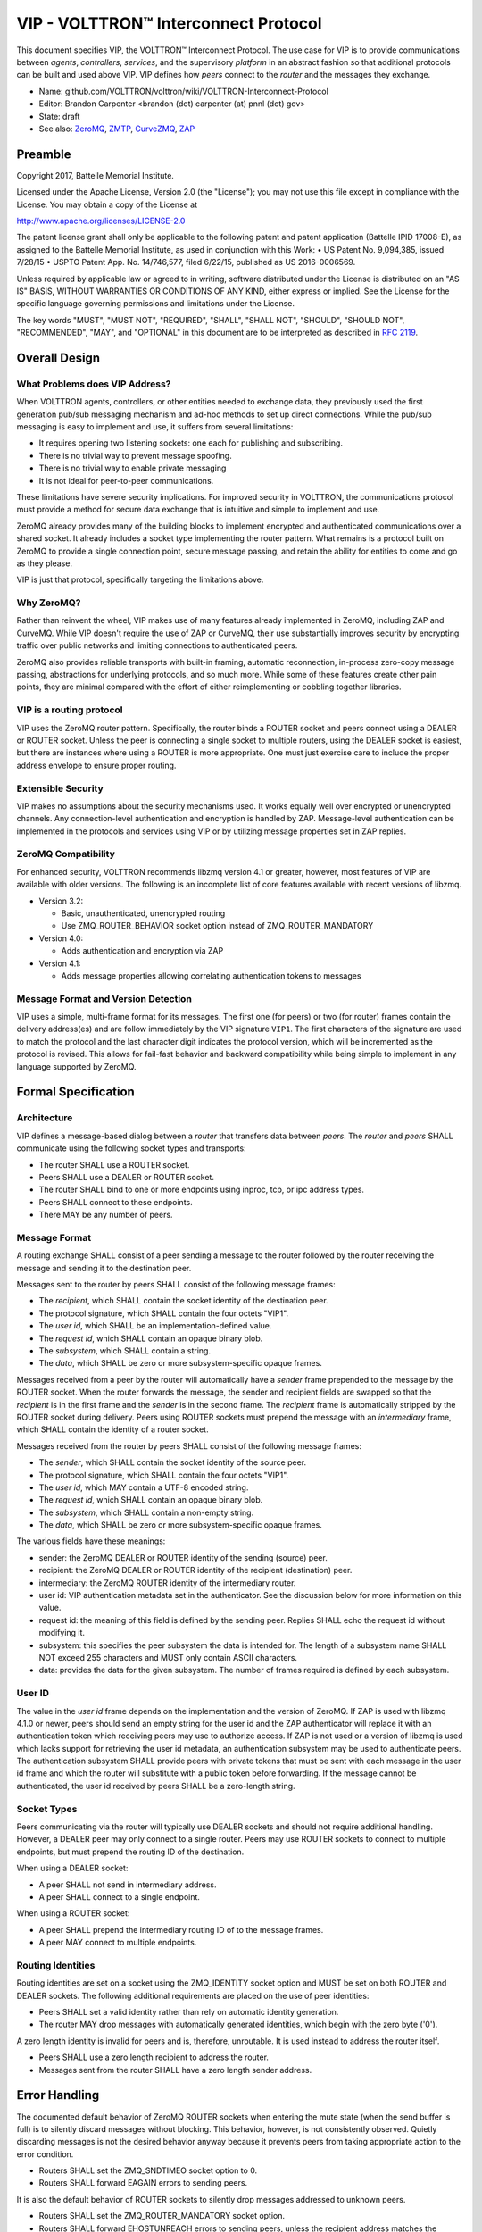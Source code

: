 .. _VIP-Overview:

VIP - VOLTTRON™ Interconnect Protocol
+++++++++++++++++++++++++++++++++++++

This document specifies VIP, the VOLTTRON™ Interconnect Protocol. The use case for VIP is to provide communications between *agents*, *controllers*, *services*, and the supervisory *platform* in an abstract fashion so that additional protocols can be built and used above VIP. VIP defines how *peers* connect to the *router* and the messages they exchange.

* Name: github.com/VOLTTRON/volttron/wiki/VOLTTRON-Interconnect-Protocol
* Editor: Brandon Carpenter <brandon (dot) carpenter (at) pnnl (dot) gov>
* State: draft
* See also: ZeroMQ_, ZMTP_, CurveZMQ_, ZAP_

.. _ZeroMQ: http://zeromq.org
.. _ZMTP: http://rfc.zeromq.org/spec:23/ZMTP
.. _CurveZMQ: http://rfc.zeromq.org/spec:26/CURVEZMQ
.. _ZAP: http://rfc.zeromq.org/spec:27/ZAP.


Preamble
========

Copyright 2017, Battelle Memorial Institute.

Licensed under the Apache License, Version 2.0 (the "License"); you may not use this file except in compliance with the License. You may obtain a copy of the License at

http://www.apache.org/licenses/LICENSE-2.0

The patent license grant shall only be applicable to the following patent and patent application (Battelle IPID 17008-E), as assigned to the Battelle Memorial Institute, as used in conjunction with this Work: • US Patent No. 9,094,385, issued 7/28/15 • USPTO Patent App. No. 14/746,577, filed 6/22/15, published as US 2016-0006569.

Unless required by applicable law or agreed to in writing, software distributed under the License is distributed on an "AS IS" BASIS, WITHOUT WARRANTIES OR CONDITIONS OF ANY KIND, either express or implied. See the License for the specific language governing permissions and limitations under the License.

The key words "MUST", "MUST NOT", "REQUIRED", "SHALL", "SHALL NOT", "SHOULD", "SHOULD NOT", "RECOMMENDED", "MAY", and "OPTIONAL" in this document are to be interpreted as described in `RFC 2119`_.

.. _RFC 2119: http://tools.ietf.org/html/rfc2119


Overall Design
==============


What Problems does VIP Address?
-------------------------------

When VOLTTRON agents, controllers, or other entities needed to exchange data, they previously used the first generation pub/sub messaging mechanism and ad-hoc methods to set up direct connections. While the pub/sub messaging is easy to implement and use, it suffers from several limitations:

* It requires opening two listening sockets: one each for publishing and subscribing.
* There is no trivial way to prevent message spoofing.
* There is no trivial way to enable private messaging
* It is not ideal for peer-to-peer communications.

These limitations have severe security implications. For improved security in VOLTTRON, the communications protocol must provide a method for secure data exchange that is intuitive and simple to implement and use.

ZeroMQ already provides many of the building blocks to implement encrypted and authenticated communications over a shared socket. It already includes a socket type implementing the router pattern. What remains is a protocol built on ZeroMQ to provide a single connection point, secure message passing, and retain the ability for entities to come and go as they please.

VIP is just that protocol, specifically targeting the limitations above.


Why ZeroMQ?
-----------

Rather than reinvent the wheel, VIP makes use of many features already implemented in ZeroMQ, including ZAP and CurveMQ. While VIP doesn't require the use of ZAP or CurveMQ, their use substantially improves security by encrypting traffic over public networks and limiting connections to authenticated peers.

ZeroMQ also provides reliable transports with built-in framing, automatic reconnection, in-process zero-copy message passing, abstractions for underlying protocols, and so much more. While some of these features create other pain points, they are minimal compared with the effort of either reimplementing or cobbling together libraries.


VIP is a routing protocol
-------------------------

VIP uses the ZeroMQ router pattern. Specifically, the router binds a ROUTER socket and peers connect using a DEALER or ROUTER socket. Unless the peer is connecting a single socket to multiple routers, using the DEALER socket is easiest, but there are instances where using a ROUTER is more appropriate. One must just exercise care to include the proper address envelope to ensure proper routing.


Extensible Security
-------------------

VIP makes no assumptions about the security mechanisms used. It works equally well over encrypted or unencrypted channels. Any connection-level authentication and encryption is handled by ZAP. Message-level authentication can be implemented in the protocols and services using VIP or by utilizing message properties set in ZAP replies.


ZeroMQ Compatibility
--------------------

For enhanced security, VOLTTRON recommends libzmq version 4.1 or greater, however, most features of VIP are available with older versions. The following is an incomplete list of core features available with recent versions of libzmq.

* Version 3.2:

  * Basic, unauthenticated, unencrypted routing
  * Use ZMQ_ROUTER_BEHAVIOR socket option instead of ZMQ_ROUTER_MANDATORY

* Version 4.0:

  * Adds authentication and encryption via ZAP

* Version 4.1:

  * Adds message properties allowing correlating authentication tokens to messages


Message Format and Version Detection
------------------------------------

VIP uses a simple, multi-frame format for its messages. The first one (for peers) or two (for router) frames contain the delivery address(es) and are follow immediately by the VIP signature ``VIP1``. The first characters of the signature are used to match the protocol and the last character digit indicates the protocol version, which will be incremented as the protocol is revised. This allows for fail-fast behavior and backward compatibility while being simple to implement in any language supported by ZeroMQ.


Formal Specification
====================


Architecture
------------

VIP defines a message-based dialog between a *router* that transfers data between *peers*. The *router* and *peers* SHALL communicate using the following socket types and transports:

* The router SHALL use a ROUTER socket.
* Peers SHALL use a DEALER or ROUTER socket.
* The router SHALL bind to one or more endpoints using inproc, tcp, or ipc address types.
* Peers SHALL connect to these endpoints.
* There MAY be any number of peers.


Message Format
--------------

A routing exchange SHALL consist of a peer sending a message to the router followed by the router receiving the message and sending it to the destination peer.

Messages sent to the router by peers SHALL consist of the following message frames:

* The *recipient*, which SHALL contain the socket identity of the destination peer.
* The protocol signature, which SHALL contain the four octets "VIP1".
* The *user id*, which SHALL be an implementation-defined value.
* The *request id*, which SHALL contain an opaque binary blob.
* The *subsystem*, which SHALL contain a string.
* The *data*, which SHALL be zero or more subsystem-specific opaque frames.

Messages received from a peer by the router will automatically have a *sender* frame prepended to the message by the ROUTER socket. When the router forwards the message, the sender and recipient fields are swapped so that the *recipient* is in the first frame and the *sender* is in the second frame. The *recipient* frame is automatically stripped by the ROUTER socket during delivery. Peers using ROUTER sockets must prepend the message with an *intermediary* frame, which SHALL contain the identity of a router socket.

Messages received from the router by peers SHALL consist of the following message frames:

* The *sender*, which SHALL contain the socket identity of the source peer.
* The protocol signature, which SHALL contain the four octets "VIP1".
* The *user id*, which MAY contain a UTF-8 encoded string.
* The *request id*, which SHALL contain an opaque binary blob.
* The *subsystem*, which SHALL contain a non-empty string.
* The *data*, which SHALL be zero or more subsystem-specific opaque frames.

The various fields have these meanings:

* sender: the ZeroMQ DEALER or ROUTER identity of the sending (source) peer.
* recipient: the ZeroMQ DEALER or ROUTER identity of the recipient (destination) peer.
* intermediary: the ZeroMQ ROUTER identity of the intermediary router.
* user id: VIP authentication metadata set in the authenticator. See the discussion below for more information on this value.
* request id: the meaning of this field is defined by the sending peer. Replies SHALL echo the request id without modifying it.
* subsystem: this specifies the peer subsystem the data is intended for. The length of a subsystem name SHALL NOT exceed 255 characters and MUST only contain ASCII characters.
* data: provides the data for the given subsystem. The number of frames required is defined by each subsystem.


User ID
-------

The value in the *user id* frame depends on the implementation and the version of ZeroMQ. If ZAP is used with libzmq 4.1.0 or newer, peers should send an empty string for the user id and the ZAP authenticator will replace it with an authentication token which receiving peers may use to authorize access. If ZAP is not used or a version of libzmq is used which lacks support for retrieving the user id metadata, an authentication subsystem may be used to authenticate peers. The authentication subsystem SHALL provide peers with private tokens that must be sent with each message in the user id frame and which the router will substitute with a public token before forwarding. If the message cannot be authenticated, the user id received by peers SHALL be a zero-length string.


Socket Types
------------

Peers communicating via the router will typically use DEALER sockets and should not require additional handling. However, a DEALER peer may only connect to a single router. Peers may use ROUTER sockets to connect to multiple endpoints, but must prepend the routing ID of the destination.

When using a DEALER socket:

* A peer SHALL not send in intermediary address.
* A peer SHALL connect to a single endpoint.

When using a ROUTER socket:

* A peer SHALL prepend the intermediary routing ID of to the message frames.
* A peer MAY connect to multiple endpoints.


Routing Identities
------------------

Routing identities are set on a socket using the ZMQ_IDENTITY socket option and MUST be set on both ROUTER and DEALER sockets. The following additional requirements are placed on the use of peer identities:

* Peers SHALL set a valid identity rather than rely on automatic identity generation.
* The router MAY drop messages with automatically generated identities, which begin with the zero byte ('\0').

A zero length identity is invalid for peers and is, therefore, unroutable. It is used instead to address the router itself.

* Peers SHALL use a zero length recipient to address the router.
* Messages sent from the router SHALL have a zero length sender address.


Error Handling
==============

The documented default behavior of ZeroMQ ROUTER sockets when entering the mute state (when the send buffer is full) is to silently discard messages without blocking. This behavior, however, is not consistently observed. Quietly discarding messages is not the desired behavior anyway because it prevents peers from taking appropriate action to the error condition.

* Routers SHALL set the ZMQ_SNDTIMEO socket option to 0.
* Routers SHALL forward EAGAIN errors to sending peers.

It is also the default behavior of ROUTER sockets to silently drop messages addressed to unknown peers.

* Routers SHALL set the ZMQ_ROUTER_MANDATORY socket option.
* Routers SHALL forward EHOSTUNREACH errors to sending peers, unless the recipient address matches the sender.

Most subsystems are optional and some way of communicating unsupported subsystems to peers is needed.

* The error code 93, EPROTONOSUPPORT, SHALL be returned to peers to indicate unsupported or unimplemented subsystems.

The errors above are reported via the *error* subsystem. Other errors MAY be reported via the *error* subsystem, but subsystems SHOULD provide mechanisms for reporting subsystem-specific errors whenever possible.

An error message must contain the following:

* The recipient frame SHALL contain the socket identity of the original sender of the message.
* The sender frame SHALL contain the socket identity of the reporting entity, usually the router.
* The request ID SHALL be copied from the from the message which triggered the error.
* The subsystem frame SHALL be the 5 octets 'error'.
* The first data frame SHALL be a string representation of the error number.
* The second data frame SHALL contain a UTF-8 string describing the error.
* The third data frame SHALL contain the identity of the original recipient, as it may differ from the reporter.
* The fourth data frame SHALL contain the subsystem copied from the subsystem field of the offending message.


Subsystems
==========

Peers may support any number of communications protocols or subsystems. For instance, there may be a remote procedure call (RPC) subsystem which defines its own protocol. These subsystems are outside the scope of VIP and this document with the exception of the *hello* and *ping* subsystems.

* A router SHALL implement the hello subsystem.
* All peers and routers SHALL implement the ping subsystem.


The hello Subsystem
-------------------

The hello subsystem provides one simple RPC-style routine for peers to probe the router for version and identity information.

A peer hello request message must contain the following:

* The recipient frame SHALL have a zero length value.
* The request id MAY have an opaque binary value.
* The subsystem SHALL be the 5 characters "hello".
* The first data frame SHALL be the five octets 'hello' indicating the operation.

A peer hello reply message must contain the following:

* The sender frame SHALL have a zero length value.
* The request id SHALL be copied unchanged from the associated request.
* The subsystem SHALL be the 7 characters "hello".
* The first data frame SHALL be the 7 octets 'welcome'.
* The second data frame SHALL be a string containing the router version number.
* The third data frame SHALL be the router's identity blob.
* The fourth data frame SHALL be the peer's identity blob.

The hello subsystem can help a peer with the following tasks:

* Test that a connection is established.
* Discover the version of the router.
* Discover the identity of the router.
* Discover the identity of the peer.
* Discover authentication metadata.

For instance, if a peer will use a ROUTER socket for its connections, it must first know the identity of the router. The peer might first connect with a DEALER socket, issue a hello, and use the returned identity to then connect the ROUTER socket.


The ping Subsystem
------------------

The *ping* subsystem is useful for testing the presence of a peer and the integrity and latency of the connection. All endpoints, including the router, must support the ping subsystem.

A peer ping request message must contain the following:

* The recipient frame SHALL contain the identity of the endpoint to query.
* The request id MAY have an opaque binary value.
* The subsystem SHALL be the 4 characters "ping".
* The first data frame SHALL be the 4 octets 'ping'.
* There MAY be zero or more additional data frames containing opaque binary blobs.

A ping response message must contain the following:

* The sender frame SHALL contain the identity of the queried endpoint.
* The request id SHALL be copied unchanged from the associated request.
* The subsystem SHALL be the 4 characters "ping".
* The first data frame SHALL be the 4 octets 'pong'.
* The remaining data frames SHALL be copied from the ping request unchanged, starting with the second data frame.

Any data can be included in the ping and should be returned unchanged in the pong, but limited trust should be placed in that data as it is possible a peer might modify it against the direction of this specification.


Discovery
---------

VIP does not define how to discover peers or routers. Typical options might be to hard code the router address in peers or to pass it in via the peer configuration. A well known (i.e. statically named) directory service might be used to register connected peers and allow for discovery by other peers.


Example Exchanges
=================

These examples show the messages *as sent on the wire* as sent or received by peers using DEALER sockets. The messages received or sent by peers or routers using ROUTER sockets will have an additional address at the start. We do not show the frame sizes or flags, only frame contents.


Example of hello Request
------------------------

This shows a hello request sent by a peer, with identity "alice", to a connected router, with identity "router".

::

    +-+
    | |                 Empty recipient frame
    +-+----+
    | VIP1 |            Signature frame
    +-+----+
    | |                 Empty user ID frame
    +-+----+
    | 0001 |            Request ID, for example "0001"
    +------++
    | hello |           Subsystem, "hello" in this case
    +-------+
    | hello |           Operation, "hello" in this case
    +-------+

This example assumes a DEALER socket. If a peer uses a ROUTER socket, it SHALL prepend an additional frame containing the router identity, similar to the following example.

This shows the example request received by the router:

::

    +-------+
    | alice |           Sender frame, "alice" in this case
    +-+-----+
    | |                 Empty recipient frame
    +-+----+
    | VIP1 |            Signature frame
    +-+----+
    | |                 Empty user ID frame
    +-+----+
    | 0001 |            Request ID, for example "0001"
    +------++
    | hello |           Subsystem, "hello" in this case
    +-------+
    | hello |           Operation, "hello" in this case
    +-------+

This shows an example reply sent by the router:

::

    +-------+
    | alice |           Recipient frame, "alice" in this case
    +-+-----+
    | |                 Empty sender frame
    +-+----+
    | VIP1 |            Signature frame
    +-+----+
    | |                 Empty authentication metadata in user ID frame
    +-+----+
    | 0001 |            Request ID, for example "0001"
    +------++
    | hello |           Subsystem, "hello" in this case
    +-------+-+
    | welcome |         Operation, "welcome" in this case
    +-----+---+
    | 1.0 |             Version of the router
    +-----+--+
    | router |          Router ID, "router" in this case
    +-------++
    | alice |           Peer ID, "alice" in this case
    +-------+

This shows an example reply received by the peer:

::

    +-+
    | |                 Empty sender frame
    +-+----+
    | VIP1 |            Signature frame
    +-+----+
    | |                 Empty authentication metadata in user ID frame
    +-+----+
    | 0001 |            Request ID, for example "0001"
    +------++
    | hello |           Subsystem, "hello" in this case
    +-------+-+
    | welcome |         Operation, "welcome" in this case
    +-----+---+
    | 1.0 |             Version of the router
    +-----+--+
    | router |          Router ID, "router" in this case
    +-------++
    | alice |           Peer ID, "alice" in this case
    +-------+


Example of ping Subsystem
-------------------------

This shows a ping request sent by the peer "alice" to the peer "bob" through the router "router".

::

    +-----+
    | bob |             Recipient frame, "bob" in this case
    +-----++
    | VIP1 |            Signature frame
    +-+----+
    | |                 Empty user ID frame
    +-+----+
    | 0002 |            Request ID, for example "0002"
    +------+
    | ping |            Subsystem, "ping" in this case
    +------+
    | ping |            Operation, "ping" in this case
    +------+-----+
    | 1422573492 |      Data, a single frame in this case (Unix timestamp)
    +------------+

This shows the example request received by the router:

::

    +-------+
    | alice |           Sender frame, "alice" in this case
    +-----+-+
    | bob |             Recipient frame, "bob" in this case
    +-----++
    | VIP1 |            Signature frame
    +-+----+
    | |                 Empty user ID frame
    +-+----+
    | 0002 |            Request ID, for example "0002"
    +------+
    | ping |            Subsystem, "ping" in this case
    +------+
    | ping |            Operation, "ping" in this case
    +------+-----+
    | 1422573492 |      Data, a single frame in this case (Unix timestamp)
    +------------+

This shows the example request forwarded by the router:

::

    +-----+
    | bob |             Recipient frame, "bob" in this case
    +-----+-+
    | alice |           Sender frame, "alice" in this case
    +------++
    | VIP1 |            Signature frame
    +-+----+
    | |                 Empty authentication metadata in user ID frame
    +-+----+
    | 0002 |            Request ID, for example "0002"
    +------+
    | ping |            Subsystem, "ping" in this case
    +------+
    | ping |            Operation, "ping" in this case
    +------+-----+
    | 1422573492 |      Data, a single frame in this case (Unix timestamp)
    +------------+

This shows the example request received by "bob":

::

    +-------+
    | alice |           Sender frame, "alice" in this case
    +------++
    | VIP1 |            Signature frame
    +-+----+
    | |                 Empty authentication metadata in user ID frame
    +-+----+
    | 0002 |            Request ID, for example "0002"
    +------+
    | ping |            Subsystem, "ping" in this case
    +------+
    | ping |            Operation, "ping" in this case
    +------+-----+
    | 1422573492 |      Data, a single frame in this case (Unix timestamp)
    +------------+

If "bob" were using a ROUTER socket, there would be an additional frame prepended to the message containing the router identity, "router" in this case.

This shows an example reply from "bob" to "alice"

::

    +-------+
    | alice |           Recipient frame, "alice" in this case
    +------++
    | VIP1 |            Signature frame
    +-+----+
    | |                 Empty user ID frame
    +-+----+
    | 0002 |            Request ID, for example "0002"
    +------+
    | ping |            Subsystem, "ping" in this case
    +------+
    | pong |            Operation, "pong" in this case
    +------+-----+
    | 1422573492 |      Data, a single frame in this case (Unix timestamp)
    +------------+

The message would make its way back through the router in a similar fashion to the request.


Reference Implementation
========================

Reference VIP router: https://github.com/VOLTTRON/volttron/blob/master/volttron/platform/vip/router.py

Reference VIP peer: https://github.com/VOLTTRON/volttron/blob/master/volttron/platform/vip/socket.py


.. vim: set fenc=utf-8 ft=rst wrap spell:
